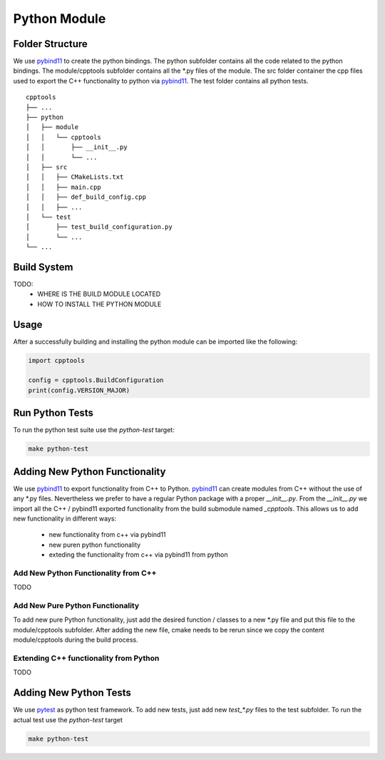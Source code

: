 

Python Module
=================

Folder Structure
**********************

We use pybind11_ to create the python bindings.
The python subfolder contains all the code related 
to the python bindings.
The module/cpptools subfolder contains all the *.py files of the module.
The src folder container the cpp files used to export the C++ functionality to python via pybind11_. 
The test folder contains all python tests.

::

    cpptools
    ├── ...
    ├── python          
    │   ├── module
    │   │   └── cpptools
    │   │       ├── __init__.py
    │   │       └── ...
    │   ├── src
    │   │   ├── CMakeLists.txt
    │   │   ├── main.cpp
    │   │   ├── def_build_config.cpp
    │   │   ├── ...
    │   └── test
    │       ├── test_build_configuration.py
    │       └── ...
    └── ...





Build System
**********************
TODO:
    * WHERE IS THE BUILD MODULE LOCATED
    * HOW TO INSTALL THE PYTHON MODULE

Usage
**********************

After a successfully building and installing the python module can be
imported like the following:

.. code-block:: python

    import cpptools

    config = cpptools.BuildConfiguration
    print(config.VERSION_MAJOR)



Run Python Tests
********************************************

To run the python test suite use the `python-test` target:

.. code-block:: shell

    make python-test



Adding New Python Functionality
********************************************

We use pybind11_ to export functionality from C++ to Python.
pybind11_ can create modules from C++ without the use of any *.py files.
Nevertheless we prefer to have a regular Python package with a proper `__init__.py`. From the `__init__.py` we import all the C++ / pybind11 exported functionality from the build submodule named `_cpptools`.
This allows us to add new functionality in different ways:
    * new functionality from c++ via pybind11
    * new puren python functionality
    * exteding the functionality from c++ via pybind11 from python

Add New Python Functionality from C++
^^^^^^^^^^^^^^^^^^^^^^^^^^^^^^^^^^^^^^^
TODO


Add New Pure Python Functionality
^^^^^^^^^^^^^^^^^^^^^^^^^^^^^^^^^^^^^^^
To add new pure Python functionality,
just add the desired function / classes to 
a new *.py file and put this file to the 
module/cpptools subfolder.
After adding the new file, cmake needs to be rerun since we copy the content module/cpptools during the build process.



Extending C++ functionality from Python
^^^^^^^^^^^^^^^^^^^^^^^^^^^^^^^^^^^^^^^^^^
TODO



Adding New Python Tests
********************************************

We use pytest_ as python test framework.
To add new tests, just add new `test_*.py` files
to the test subfolder.
To run the actual test use the `python-test` target

.. code-block:: shell

    make python-test


.. _pybind11: https://github.com/pybind/pybind11
.. _pytest: https://docs.pytest.org/en/latest/
